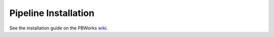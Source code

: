 
=====================
Pipeline Installation
=====================


See the installation guide on the PBWorks `wiki <http://hscsurvey.pbworks.com/w/page/64515753/Pipeline%20Installation>`_.

.. todo:: Perhaps relocate the wiki stuff here as PBWorks requires a separate account.
